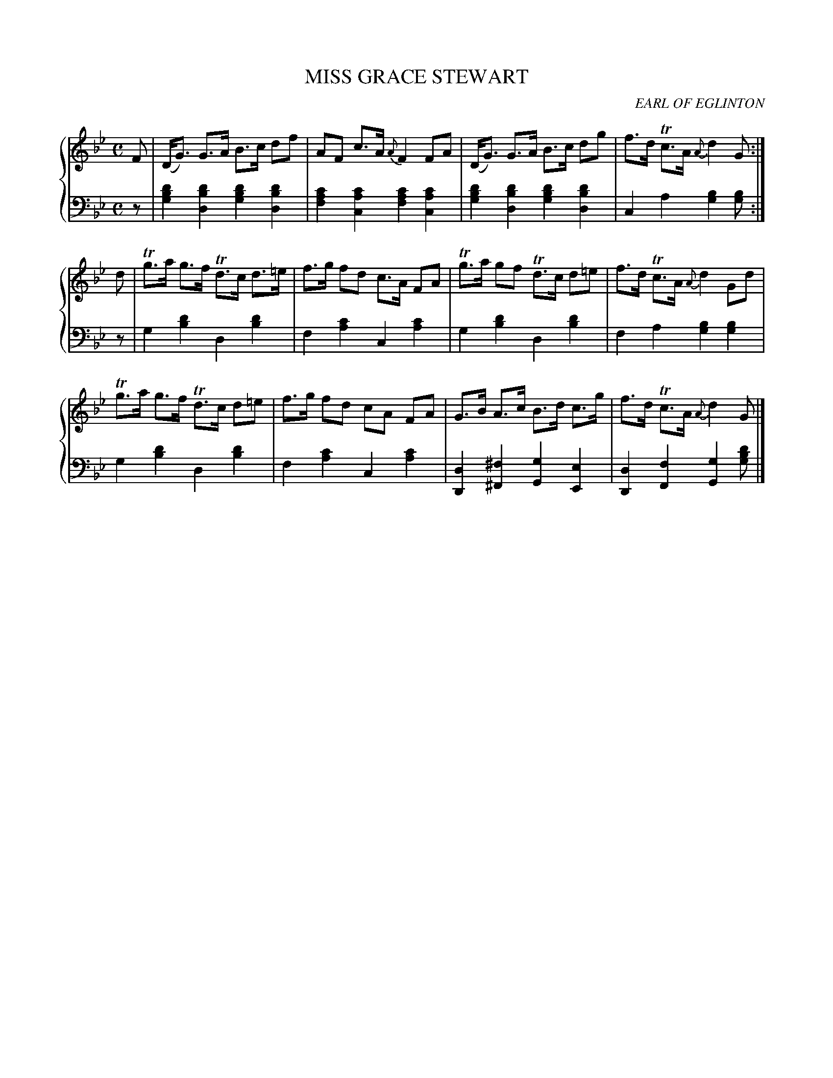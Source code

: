 X: 393
T: MISS GRACE STEWART
C: EARL OF EGLINTON
R: Strathspey
B: Glen Collection p.39 #3
Z: 2011 John Chambers <jc:trillian.mit.edu>
M: C
L: 1/8
V: 1 clef=treble middle=B
V: 2 clef=bass middle=d
%%score {1 | 2}
K: Gm
%
V: 1
F |\
(D<G) G>A B>c df | AF c>A {A}F2 FA | (D<G) G>A B>c dg | f>d Tc>A {A}d2 G :|
d |\
Tg>a g>f Td>c d>=e | f>g fd c>A FA | Tg>a gf Td>c d=e | f>d Tc>A {A}d2 Gd |
Tg>a g>f Td>c d=e | f>g fd cA FA | G>B A>c B>d c>g | f>d Tc>A {A}d2 G |]
%
V: 2
z |\
[d'2b2g2][d'2b2d2] [d'2b2g2][d'2b2d2] | [c'2a2f2][c'2a2c2]  [c'2a2f2][c'2a2c2] |\
[d'2b2g2][d'2b2d2] [d'2b2g2][d'2b2d2] | c2a2 [b2g2][bg] :|
z |\
g2[d'2b2] d2[d'2b2] | f2[c'2a2] c2[c'2a2] |\
g2[d'2b2] d2[d'2b2] | f2a2 [b2g2][b2g2] |
g2[d'2b2] d2[d'2b2] | f2[c'2a2] c2[c'2a2] |\
[d2D2][^f2^F2] [g2G2][e2E2] | [d2D2][f2F2] [g2G2][d'bg] |]
